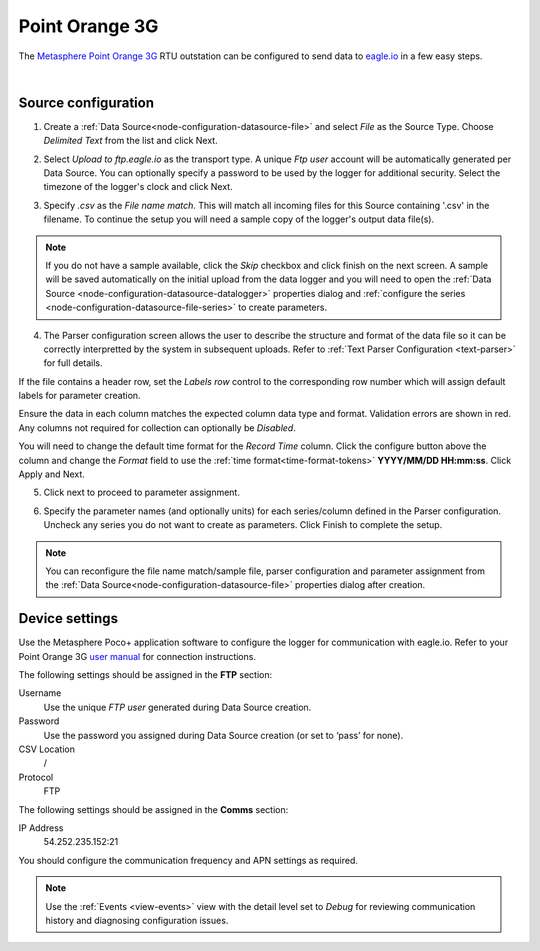 .. _device-pointorange3g:

Point Orange 3G
===============

The `Metasphere Point Orange 3G <https://www.metasphere.co.uk/products/battery-powered/point-orange-3g-comms/>`_ RTU outstation can be configured to send data to `eagle.io <https://eagle.io>`_ in a few easy steps.

.. only:: not latex

    .. image:: datalogger_pointorange3g.jpg
        :scale: 50 %

.. only:: latex

    .. image:: datalogger_pointorange3g.jpg
        :scale: 70 %

| 

Source configuration
--------------------

1. Create a :ref:`Data Source<node-configuration-datasource-file>` and select *File* as the Source Type. Choose *Delimited Text* from the list and click Next.

.. only:: not latex

    .. image:: pointorange3g_wizard_1.jpg
        :scale: 50 %

    | 

.. only:: latex
    
    | 

    .. image:: pointorange3g_wizard_1.jpg

2. Select *Upload to ftp.eagle.io* as the transport type. A unique *Ftp user* account will be automatically generated per Data Source. You can optionally specify a password to be used by the logger for additional security. Select the timezone of the logger's clock and click Next.

.. only:: not latex

    .. image:: pointorange3g_wizard_2.jpg
        :scale: 50 %

    | 

.. only:: latex
    
    | 

    .. image:: pointorange3g_wizard_2.jpg

3. Specify *.csv* as the *File name match*. This will match all incoming files for this Source containing '.csv' in the filename. To continue the setup you will need a sample copy of the logger's output data file(s). 

.. only:: not latex

    .. image:: pointorange3g_wizard_3.jpg
        :scale: 50 %

    | 

.. only:: latex
    
    | 

    .. image:: pointorange3g_wizard_3.jpg

.. note:: 
    If you do not have a sample available, click the *Skip* checkbox and click finish on the next screen. A sample will be saved automatically on the initial upload from the data logger and you will need to open the :ref:`Data Source <node-configuration-datasource-datalogger>` properties dialog and :ref:`configure the series <node-configuration-datasource-file-series>` to create parameters.

4. The Parser configuration screen allows the user to describe the structure and format of the data file so it can be correctly interpretted by the system in subsequent uploads. Refer to :ref:`Text Parser Configuration <text-parser>` for full details.

.. only:: not latex

    .. image:: pointorange3g_wizard_4a.jpg
        :scale: 50 %

    | 

.. only:: latex
    
    | 

    .. image:: pointorange3g_wizard_4a.jpg

If the file contains a header row, set the *Labels row* control to the corresponding row number which will assign default labels for parameter creation.

Ensure the data in each column matches the expected column data type and format. Validation errors are shown in red. Any columns not required for collection can optionally be *Disabled*.

You will need to change the default time format for the *Record Time* column. Click the configure button above the column and change the *Format* field to use the :ref:`time format<time-format-tokens>` **YYYY/MM/DD HH:mm:ss**. Click Apply and Next.

.. only:: not latex

    .. image:: pointorange3g_wizard_4b.jpg
        :scale: 50 %

    | 

.. only:: latex
    
    | 

    .. image:: pointorange3g_wizard_4b.jpg

5. Click next to proceed to parameter assignment.

.. only:: not latex

    .. image:: pointorange3g_wizard_5.jpg
        :scale: 50 %

    | 

.. only:: latex
    
    | 

    .. image:: pointorange3g_wizard_5.jpg

6. Specify the parameter names (and optionally units) for each series/column defined in the Parser configuration. Uncheck any series you do not want to create as parameters. Click Finish to complete the setup. 

.. only:: not latex

    .. image:: pointorange3g_wizard_6.jpg
        :scale: 50 %

    | 

.. only:: latex
    
    | 

    .. image:: pointorange3g_wizard_6.jpg

.. note:: 
    You can reconfigure the file name match/sample file, parser configuration and parameter assignment from the :ref:`Data Source<node-configuration-datasource-file>` properties dialog after creation.

.. only:: not latex

    |

Device settings
---------------
Use the Metasphere Poco+ application software to configure the logger for communication with eagle.io. Refer to your Point Orange 3G `user manual <https://www.metasphere.co.uk>`_ for connection instructions.

.. only:: not latex

    .. image:: pointorange3g_device_1.jpg
        :scale: 70 %

    | 

.. only:: latex
    
    | 

    .. image:: pointorange3g_device_1.jpg
        :scale: 50 %

The following settings should be assigned in the **FTP** section:

Username
    Use the unique *FTP user* generated during Data Source creation.
Password
    Use the password you assigned during Data Source creation (or set to ‘pass’ for none).
CSV Location
    /
Protocol
    FTP

.. only:: not latex

    .. image:: pointorange3g_device_2.jpg
        :scale: 70 %

    | 

.. only:: latex
    
    | 

    .. image:: pointorange3g_device_2.jpg
        :scale: 50 %

The following settings should be assigned in the **Comms** section:

IP Address
    54.252.235.152:21

You should configure the communication frequency and APN settings as required.

.. note:: 
    Use the :ref:`Events <view-events>` view with the detail level set to *Debug* for reviewing communication history and diagnosing configuration issues.
